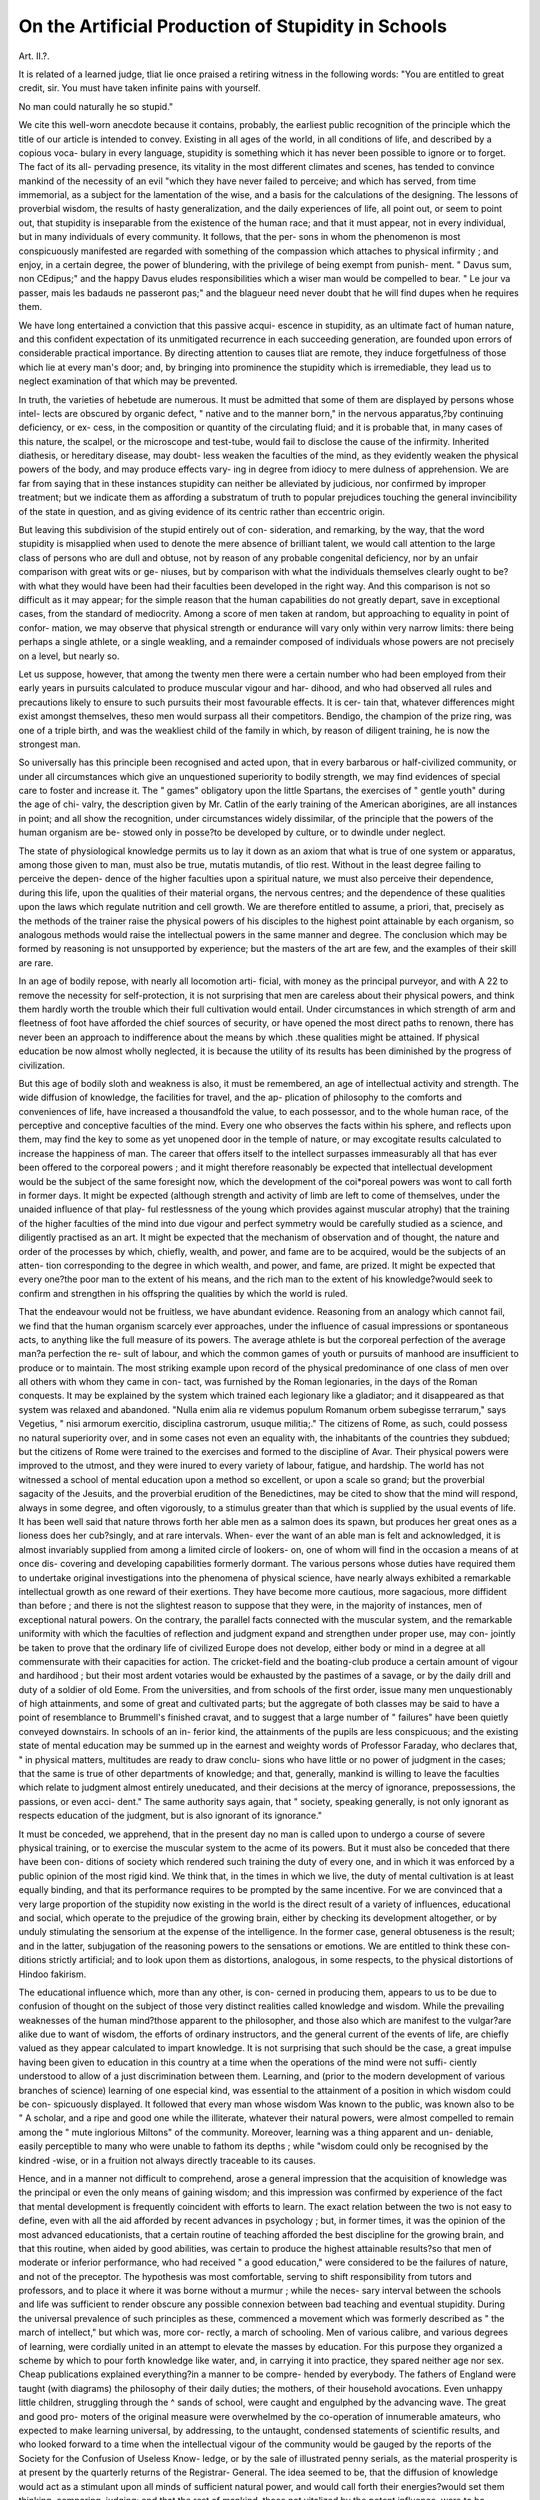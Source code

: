 On the Artificial Production of Stupidity in Schools
=====================================================

Art. II.?.

It is related of a learned judge, tliat lie once praised a retiring
witness in the following words: "You are entitled to great
credit, sir. You must have taken infinite pains with yourself.

No man could naturally he so stupid."

We cite this well-worn anecdote because it contains, probably,
the earliest public recognition of the principle which the title of
our article is intended to convey. Existing in all ages of the
world, in all conditions of life, and described by a copious voca-
bulary in every language, stupidity is something which it has
never been possible to ignore or to forget. The fact of its all-
pervading presence, its vitality in the most different climates and
scenes, has tended to convince mankind of the necessity of an
evil "which they have never failed to perceive; and which has
served, from time immemorial, as a subject for the lamentation of
the wise, and a basis for the calculations of the designing. The
lessons of proverbial wisdom, the results of hasty generalization,
and the daily experiences of life, all point out, or seem to point
out, that stupidity is inseparable from the existence of the human
race; and that it must appear, not in every individual, but in
many individuals of every community. It follows, that the per-
sons in whom the phenomenon is most conspicuously manifested
are regarded with something of the compassion which attaches
to physical infirmity ; and enjoy, in a certain degree, the power
of blundering, with the privilege of being exempt from punish-
ment. " Davus sum, non CEdipus;" and the happy Davus
eludes responsibilities which a wiser man would be compelled to
bear. " Le jour va passer, mais les badauds ne passeront pas;"
and the blagueur need never doubt that he will find dupes when
he requires them.

We have long entertained a conviction that this passive acqui-
escence in stupidity, as an ultimate fact of human nature, and
this confident expectation of its unmitigated recurrence in each
succeeding generation, are founded upon errors of considerable
practical importance. By directing attention to causes tliat are
remote, they induce forgetfulness of those which lie at every
man's door; and, by bringing into prominence the stupidity
which is irremediable, they lead us to neglect examination of
that which may be prevented.

In truth, the varieties of hebetude are numerous. It must be
admitted that some of them are displayed by persons whose intel-
lects are obscured by organic defect, " native and to the manner
born," in the nervous apparatus,?by continuing deficiency, or ex-
cess, in the composition or quantity of the circulating fluid; and it
is probable that, in many cases of this nature, the scalpel, or the
microscope and test-tube, would fail to disclose the cause of the
infirmity. Inherited diathesis, or hereditary disease, may doubt-
less weaken the faculties of the mind, as they evidently weaken
the physical powers of the body, and may produce effects vary-
ing in degree from idiocy to mere dulness of apprehension. We
are far from saying that in these instances stupidity can neither
be alleviated by judicious, nor confirmed by improper treatment;
but we indicate them as affording a substratum of truth to
popular prejudices touching the general invincibility of the state
in question, and as giving evidence of its centric rather than
eccentric origin.

But leaving this subdivision of the stupid entirely out of con-
sideration, and remarking, by the way, that the word stupidity is
misapplied when used to denote the mere absence of brilliant
talent, we would call attention to the large class of persons who
are dull and obtuse, not by reason of any probable congenital
deficiency, nor by an unfair comparison with great wits or ge-
niuses, but by comparison with what the individuals themselves
clearly ought to be?with what they would have been had their
faculties been developed in the right way. And this comparison
is not so difficult as it may appear; for the simple reason that
the human capabilities do not greatly depart, save in exceptional
cases, from the standard of mediocrity. Among a score of men
taken at random, but approaching to equality in point of confor-
mation, we may observe that physical strength or endurance will
vary only within very narrow limits: there being perhaps a
single athlete, or a single weakling, and a remainder composed of
individuals whose powers are not precisely on a level, but
nearly so.

Let us suppose, however, that among the twenty men there
were a certain number who had been employed from their early
years in pursuits calculated to produce muscular vigour and har-
dihood, and who had observed all rules and precautions likely to
ensure to such pursuits their most favourable effects. It is cer-
tain that, whatever differences might exist amongst themselves,
theso men would surpass all their competitors. Bendigo, the
champion of the prize ring, was one of a triple birth, and was
the weakliest child of the family in which, by reason of diligent
training, he is now the strongest man.

So universally has this principle been recognised and acted
upon, that in every barbarous or half-civilized community, or
under all circumstances which give an unquestioned superiority
to bodily strength, we may find evidences of special care to
foster and increase it. The " games" obligatory upon the little
Spartans, the exercises of " gentle youth" during the age of chi-
valry, the description given by Mr. Catlin of the early training
of the American aborigines, are all instances in point; and all
show the recognition, under circumstances widely dissimilar, of
the principle that the powers of the human organism are be-
stowed only in posse?to be developed by culture, or to dwindle
under neglect.

The state of physiological knowledge permits us to lay it down
as an axiom that what is true of one system or apparatus, among
those given to man, must also be true, mutatis mutandis, of tlio
rest. Without in the least degree failing to perceive the depen-
dence of the higher faculties upon a spiritual nature, we must also
perceive their dependence, during this life, upon the qualities of
their material organs, the nervous centres; and the dependence
of these qualities upon the laws which regulate nutrition and
cell growth. We are therefore entitled to assume, a priori, that,
precisely as the methods of the trainer raise the physical powers
of his disciples to the highest point attainable by each organism,
so analogous methods would raise the intellectual powers in the
same manner and degree. The conclusion which may be formed
by reasoning is not unsupported by experience; but the masters
of the art are few, and the examples of their skill are rare.

In an age of bodily repose, with nearly all locomotion arti-
ficial, with money as the principal purveyor, and with A 22 to
remove the necessity for self-protection, it is not surprising that
men are careless about their physical powers, and think them
hardly worth the trouble which their full cultivation would
entail. Under circumstances in which strength of arm and
fleetness of foot have afforded the chief sources of security, or
have opened the most direct paths to renown, there has never
been an approach to indifference about the means by which .these
qualities might be attained. If physical education be now
almost wholly neglected, it is because the utility of its results
has been diminished by the progress of civilization.

But this age of bodily sloth and weakness is also, it must be
remembered, an age of intellectual activity and strength. The
wide diffusion of knowledge, the facilities for travel, and the ap-
plication of philosophy to the comforts and conveniences of life,
have increased a thousandfold the value, to each possessor, and to
the whole human race, of the perceptive and conceptive faculties
of the mind. Every one who observes the facts within his
sphere, and reflects upon them, may find the key to some as yet
unopened door in the temple of nature, or may excogitate results
calculated to increase the happiness of man. The career that
offers itself to the intellect surpasses immeasurably all that has
ever been offered to the corporeal powers ; and it might therefore
reasonably be expected that intellectual development would be
the subject of the same foresight now, which the development of
the coi*poreal powers was wont to call forth in former days. It
might be expected (although strength and activity of limb are left
to come of themselves, under the unaided influence of that play-
ful restlessness of the young which provides against muscular
atrophy) that the training of the higher faculties of the mind into
due vigour and perfect symmetry would be carefully studied as a
science, and diligently practised as an art. It might be expected
that the mechanism of observation and of thought, the nature
and order of the processes by which, chiefly, wealth, and power,
and fame are to be acquired, would be the subjects of an atten-
tion corresponding to the degree in which wealth, and power, and
fame, are prized. It might be expected that every one?the poor
man to the extent of his means, and the rich man to the extent
of his knowledge?would seek to confirm and strengthen in his
offspring the qualities by which the world is ruled.

That the endeavour would not be fruitless, we have abundant
evidence. Reasoning from an analogy which cannot fail, we find
that the human organism scarcely ever approaches, under the
influence of casual impressions or spontaneous acts, to anything
like the full measure of its powers. The average athlete is but
the corporeal perfection of the average man?a perfection the re-
sult of labour, and which the common games of youth or pursuits
of manhood are insufficient to produce or to maintain. The
most striking example upon record of the physical predominance
of one class of men over all others with whom they came in con-
tact, was furnished by the Roman legionaries, in the days of the
Roman conquests. It may be explained by the system which
trained each legionary like a gladiator; and it disappeared as
that system was relaxed and abandoned. "Nulla enim alia re
videmus populum Romanum orbem subegisse terrarum," says
Vegetius, " nisi armorum exercitio, disciplina castrorum, usuque
militia;." The citizens of Rome, as such, could possess no
natural superiority over, and in some cases not even an equality
with, the inhabitants of the countries they subdued; but the
citizens of Rome were trained to the exercises and formed to the
discipline of Avar. Their physical powers were improved to the
utmost, and they were inured to every variety of labour, fatigue,
and hardship. The world has not witnessed a school of mental
education upon a method so excellent, or upon a scale so grand;
but the proverbial sagacity of the Jesuits, and the proverbial
erudition of the Benedictines, may be cited to show that the
mind will respond, always in some degree, and often vigorously,
to a stimulus greater than that which is supplied by the usual
events of life. It has been well said that nature throws forth her
able men as a salmon does its spawn, but produces her great ones
as a lioness does her cub?singly, and at rare intervals. When-
ever the want of an able man is felt and acknowledged, it is
almost invariably supplied from among a limited circle of lookers-
on, one of whom will find in the occasion a means of at once dis-
covering and developing capabilities formerly dormant. The
various persons whose duties have required them to undertake
original investigations into the phenomena of physical science,
have nearly always exhibited a remarkable intellectual growth as
one reward of their exertions. They have become more cautious,
more sagacious, more diffident than before ; and there is not the
slightest reason to suppose that they were, in the majority of
instances, men of exceptional natural powers. On the contrary,
the parallel facts connected with the muscular system, and the
remarkable uniformity with which the faculties of reflection and
judgment expand and strengthen under proper use, may con-
jointly be taken to prove that the ordinary life of civilized
Europe does not develop, either body or mind in a degree at all
commensurate with their capacities for action. The cricket-field
and the boating-club produce a certain amount of vigour and
hardihood ; but their most ardent votaries would be exhausted by
the pastimes of a savage, or by the daily drill and duty of a soldier
of old Eome. From the universities, and from schools of the
first order, issue many men unquestionably of high attainments,
and some of great and cultivated parts; but the aggregate of both
classes may be said to have a point of resemblance to Brummell's
finished cravat, and to suggest that a large number of " failures"
have been quietly conveyed downstairs. In schools of an in-
ferior kind, the attainments of the pupils are less conspicuous;
and the existing state of mental education may be summed up in
the earnest and weighty words of Professor Faraday, who declares
that, " in physical matters, multitudes are ready to draw conclu-
sions who have little or no power of judgment in the cases; that
the same is true of other departments of knowledge; and that,
generally, mankind is willing to leave the faculties which relate to
judgment almost entirely uneducated, and their decisions at the
mercy of ignorance, prepossessions, the passions, or even acci-
dent." The same authority says again, that " society, speaking
generally, is not only ignorant as respects education of the
judgment, but is also ignorant of its ignorance."

It must be conceded, we apprehend, that in the present day
no man is called upon to undergo a course of severe physical
training, or to exercise the muscular system to the acme of its
powers. But it must also be conceded that there have been con-
ditions of society which rendered such training the duty of every
one, and in which it was enforced by a public opinion of the
most rigid kind. We think that, in the times in which we live,
the duty of mental cultivation is at least equally binding, and that
its performance requires to be prompted by the same incentive.
For we are convinced that a very large proportion of the
stupidity now existing in the world is the direct result of a
variety of influences, educational and social, which operate to the
prejudice of the growing brain, either by checking its development
altogether, or by unduly stimulating the sensorium at the expense
of the intelligence. In the former case, general obtuseness is the
result; and in the latter, subjugation of the reasoning powers to
the sensations or emotions. We are entitled to think these con-
ditions strictly artificial; and to look upon them as distortions,
analogous, in some respects, to the physical distortions of Hindoo
fakirism.

The educational influence which, more than any other, is con-
cerned in producing them, appears to us to be due to confusion of
thought on the subject of those very distinct realities called
knowledge and wisdom. While the prevailing weaknesses of the
human mind?those apparent to the philosopher, and those also
which are manifest to the vulgar?are alike due to want of wisdom,
the efforts of ordinary instructors, and the general current of the
events of life, are chiefly valued as they appear calculated to
impart knowledge. It is not surprising that such should be the
case, a great impulse having been given to education in this
country at a time when the operations of the mind were not suffi-
ciently understood to allow of a just discrimination between them.
Learning, and (prior to the modern development of various
branches of science) learning of one especial kind, was essential
to the attainment of a position in which wisdom could be con-
spicuously displayed. It followed that every man whose wisdom
Was known to the public, was known also to be
" A scholar, and a ripe and good one
while the illiterate, whatever their natural powers, were almost
compelled to remain among the " mute inglorious Miltons" of the
community. Moreover, learning was a thing apparent and un-
deniable, easily perceptible to many who were unable to fathom
its depths ; while "wisdom could only be recognised by the kindred
-wise, or in a fruition not always directly traceable to its causes.

Hence, and in a manner not difficult to comprehend, arose a
general impression that the acquisition of knowledge was the
principal or even the only means of gaining wisdom; and this
impression was confirmed by experience of the fact that mental
development is frequently coincident with efforts to learn. The
exact relation between the two is not easy to define, even with all
the aid afforded by recent advances in psychology ; but, in former
times, it was the opinion of the most advanced educationists, that
a certain routine of teaching afforded the best discipline for the
growing brain, and that this routine, when aided by good
abilities, was certain to produce the highest attainable results?so
that men of moderate or inferior performance, who had received
" a good education," were considered to be the failures of nature,
and not of the preceptor. The hypothesis was most comfortable,
serving to shift responsibility from tutors and professors, and to
place it where it was borne without a murmur ; while the neces-
sary interval between the schools and life was sufficient to render
obscure any possible connexion between bad teaching and
eventual stupidity. During the universal prevalence of such
principles as these, commenced a movement which was formerly
described as " the march of intellect," but which was, more cor-
rectly, a march of schooling. Men of various calibre, and various
degrees of learning, were cordially united in an attempt to
elevate the masses by education. For this purpose they organized
a scheme by which to pour forth knowledge like water, and, in
carrying it into practice, they spared neither age nor sex. Cheap
publications explained everything?in a manner to be compre-
hended by everybody. The fathers of England were taught (with
diagrams) the philosophy of their daily duties; the mothers, of
their household avocations. Even unhappy little children,
struggling through the ^ sands of school, were caught and
engulphed by the advancing wave. The great and good pro-
moters of the original measure were overwhelmed by the
co-operation of innumerable amateurs, who expected to make
learning universal, by addressing, to the untaught, condensed
statements of scientific results, and who looked forward to a time
when the intellectual vigour of the community would be gauged
by the reports of the Society for the Confusion of Useless Know-
ledge, or by the sale of illustrated penny serials, as the material
prosperity is at present by the quarterly returns of the Registrar-
General. The idea seemed to be, that the diffusion of knowledge
would act as a stimulant upon all minds of sufficient natural
power, and would call forth their energies?would set them
thinking, comparing, judging; and that the rest of mankind,
those not vitalized by the potent influence, were to be regarded
?nly as caput mortuum, unworthy of consideration in a philoso-
phical sense, however formidable in point of numbers.

Notwithstanding the great and sadden illumination to which
we have referred, there is no evidence of any remarkable ad-
vancement, any increase at all commensurate with the pains
bestowed, in that cultivation of mind by which alone knowledge
can be applied or rendered useful. In every rank, children are
taught many things which were unknown to their forefathers ;
find the operations of the Committee of Council on Education
have wrought a marvellous change in the position, with regard
to learning, of the sons and daughters of the labouring poor.
But school work cannot be correctly estimated by the results
of the half-yearly examination; and requires to be tested
more severely, and more truly also, by the events of life. The
reports of Her Majesty's Inspectors, especially for 1855-0, are
well calculated to direct attention to this view of the case; and
they show that the improvement which was hoped for, nay,
almost expected, as a result of teaching, has not yet been realized.
The young adults who have passed through aided parochial
schools do not present any marked superiority, either moral or
intellectual, over others who have not had that advantage;
and the learning acquired at these institutions would appear to
be of the most transitory kind. The words (already quoted) of
Professor Faraday, rendered doubly emphatic by the known and
habitual caution of their author, may be taken as conclusive
with regard to persons of a higher station; and the whole
evidence appears to show that the reasoning faculties, in all
classes of the community, are very imperfectly and insufficiently
developed?imperfectly as compared with their natural capabi-
lities?insufficiently when considered with reference to the extent
and variety of information with which they are called upon to
deal. We are compelled to seek for the causes of this deficiency
in an educational system that makes no adequate provision for
mental training; and we think that a brief review of the relations
between the nervous centres and the impressions that form the
basis of knowledge will enable us to point out the precise nature
of the chief errors in existing practice, and to define the
principles by adherence to which those errors might be obviated.
The first point to which we would call attention is the
existence, in the young of the human species, of a distinctly
duplex educability: depending upon distinct functions of the
brain. It may be taken as conceded, we apprehend, by all
physiologists, that the encephalon of man differs from that of
other Mammalia chiefly by the super-addition of parts whose
office it is to control the succession of ideas, and to determine
tlie course of conduct. The powers of re-collection, comparison,
reflection, and volition, are attributes essentially human ; or, at
least, are possessed by men in common with higher intelligences
alone. The powers of sensation, ideation, and spontaneous
remembrance, are possessed also by the lower animals; and are
sufficient to explain all the particulars of their conduct.

It is manifest, therefore, that the education of a child may be
conducted, in the direction, and to the extent, in which it is
possible to educate a horse, a dog, or an elephant, without
necessarily trenching upon, or at all arousing, any faculty that is
distinctly human in its nature. The child, moreover, possesses
an endowment, of a purely sensational or animal kind, in which
brutes are deficient: namely, the power (subsidiary to the gift of
language) to remember a great number of sounds, and to imitate
them with facility ; so that, just to the extent of this power, the
sensational educability of the human race exceeds that of the
lower animals.

It should be remembered, moreover, that the functional activity
of the sensorial tract of the encephalon is an absolute necessity
of animal existence; and that, in men and brutes alike, it is
provided for by an energetic tendency to spontaneous de-
velopment under the influence of its appropriate excitants. In
what may be termed the natural life, a blind submission to the
promptings of sensations, present or remembered, would, in all
ordinary cases, supply the wants, or gratify the passions of man.
It is only in life modified by human aggregation that these
promptings require to- be controlled hy an exercise of will,
guided by a prior exercise of judgment; and therefore, while
Divine Providence has endowed the human race with sensational
faculties that are called into vigorous action by daily wants, or
by physical impressions from without, we may observe that the
higher powers of the mind, in a great majority of instances,
cannot be matured excepting by assiduous cultivation.

In this respect, however, there is probably a considerable original
diversity between individuals; and we are much inclined to
think that herein consists the chief cause of gradations of
ability among persons who neither greatly surpass an average
standard, nor fall greatly short of it. Observation teaches that
it is far more easy in some children than in others to carry
instruction beyond the sense-perceptions, and to call the intellect
into activity; but it teaches also that the supposed difficulty
often arises from an improper selection or application of the
means employed, and is simply a failure to open a lock with
a wrong key. The apparently dull child not unfrequently
receives the necessary stimulus from a trivial circumstance,
from a conversation, a book, or a pursuit, and may grow into
a gifted man; wliile a parallel transformation may be accom-
plished, much later in life, under the influence of some new
opportunity for action. It is possible that, in minds of the
highest order, the intellectual faculties may possess the character
?f spontaneity which is commonly limited to the sensorial tract;
but, in all ordinary cases, these faculties require to be excited in
tbe pupil by their presence, and their activity, in .the teacher.
The sensational and intellectual functions of the human brain
are not only distinct, but also, in some degree, antagonistic,
through the application of the ordinary law of nutrition to their
respective organs. The portions of the encephalon that are
most employed will receive the largest supply of blood, and will
be the seats of the most vigorous cell-growth, precisely as the
same rule will apply to the development of muscle; while on the
other hand, a certain duration of disuse, or of restricted use,
Will occasion atrophic changes, and will be followed by that
functional impairment which is a natural result of structural
degeneration. It follows that men of the highest intellectual
activity are often somewhat inattentive to impressions made
upon their senses; and also that great sensational acuteness is
often purchased at the cost of some torpor, as regards the opera-
tions of the judgment.

Upon testing the educational customs of the present day by
even the most elementary principles of psychology, it becomes
apparent that a very large number of children receive precisely
the kind of training which has been bestowed upon a learned
pig. There are scarcely any schoolmasters who have in the least
degree studied the operations or the development of the mind
(indeed it is only within a very few years that this study has
borne any fruit of great practical utility) ; and those who have
not done so cannot realize the existence of a kind of learning
which is sensational alone. Indeed, it is more in accordance
with ordinary preconceptions to refer brute actions to a process of
reasoning, than to consider that any human actions are automatic.
The truth is, however, that the first impressions made upon the
consciousness of a child have a strong natural tendency to ex^
pend themselves through the sensorium; and usually do so,
unless directed higher by the manner in which they are produced
or maintained. For the purpose of such direction, time is an
element of the first importance; and the idea which would be
grasped by the intelligence after a certain period of undisturbed
attention, will excite the sensational faculties alone, if that at-
tention be diverted by the premature intrusion of something else
that solicits notice. And while, in almost every child, the plower
of intelligent attention may be aroused by care, and perfected by
perseverance, the natural inclination is towards a rapid succession
of thoughts, variously associated, ancl remembered in their order
without being understood. The faculty of comprehension, like
all others, is a source of pleasure to the possessor, even in the
first feeble attempts to bring it into exercise ; and hence, as well
as from the impulse given to nutrition, when once a habit of en-
deavouring to comprehend has been formed, although in very
young children, it is not readily relinquished; but, on the con-
trary, is applied to the most unpromising materials.

In schools, however, under the stern pressure of the popular
demand for knowledge, it is an extremely common practice to
accumulate new impressions with greater rapidity than they can
be received, even by children who have enjoyed the inestimable
advantage of early domestic training towards the right employ-
ment of their higher faculties. The work laid down can often
only be accomplished by means of the promptitude that is a chief
characteristic of instinctive action. The child who uses his
sensorium to master the sounds of his task, uses an instrument
perfected for him by the Great Artificer. The child who uses his
intelligence must perfect the instrument for himself, must grope
in the dark, must puzzle, must catch at stray gleams of light,
before his mind can embrace the whole of any but the simplest
question. The former brings out his result, such as it is, imme-
diately ; the latter by slow degrees, often first giving utterance to
the steps by which he is reaching it. The former is commonly
thought quick and clever; the latter slow and stupid: and the
educational treatment of each is based upon this assumption,
widely as it is often at variance with the facts. The child whose
tendency is to sensational activity should be held back ; and be
made to master the meaning of everything he is allowed to learn.
He is usually encouraged to remember sounds, is pushed forward,
is crammed with words to the exclusion of knowledge, is taught
to consider himself a prodigy of youthful talent. The child who
tries to understand his lessons should be encouraged, praised,
supplied with food for thought of a kind suited to his capacity,
and aided by a helping hand over the chief difficulties in his
path. He is usually snubbed as a dunce, punished for his slow-
ness, forced into sensational learning as his only escape from
disgrace. The master, in many cases, has little option in the
matter. Children are expected to know more than they have
time to learn; parents and examiners must have show and sur-
face, things only to be purchased at the expense of solidity and
strength. A discreet teacher may often feel sympathy with the
difficulties of a pupil; but the half hour allotted to the class is
passing away, the next subject is treading upon the heels of the
present one, the child must complete his task like the rest, and so
a budding intellect may be sacrificed to the demands of custom.
Among the children of the eduoated classes the oircumstances
of domestic life usually afford to the intelligence an amount of
stimulus which, if not of the best possible kind, is at least suffi-
cient to compensate, in some degree, for the sensational work of
school. The easy nursery lessons of the pre-scliolastic age, the
story-books of childhood, the talk of parents and friends, all
furnish food for leisurely reflection, all serve to suggest those
strange questions that are one chief evidence of thoughtfulness in
the young. Minds thus prepared may often flourish, in spite of
subsequent excessive teaching; and by forgetting nine-tenths of
what has been learned, may find it possible to understand the rest.

In what are called " Elementary schools," however, those
aided by the nation for the instruction of the children of* the
poor, we do not find this accidental provision against the para-
lysing effects of the prescribed routine. For the most part, the
children have grown up like wild animals, excepting for the ad-
vantage of an occasional beating ; and their nervous centres have
received few impressions unconnected with the simplest wants of
existence. Coincidently with an entire absence of intellectual
cultivation, they usually display a degree of sensational acuteness
not often found in the nurseries of the wealthy ; and arising from
that habitual shifting for themselves in small matters which is
forced upon them by the absence of the tender and refined affec-
tion that loves to anticipate the wants of infancy. They go to
school for a brief period; and the master strives to cram them
with as much knowledge as possible. They learn easily,?but
they learn only sounds; and seldom know that it is possible to
learn anything more. In many cottages there are children who,
as they phrase it, " repeat a piece" at the half-yearly examina-
tion. We say, from frequent experiments, that they will learn
for this purpose a passage in any foreign language as easily as in
English; or that they will learn an English paragraph backwards
way, if told to do so; and that, in neither case, will any curiosity
be excited about the meaning of the composition. In ordinary
practice, the master explains what they repeat, saying, this means
so and so ; and the pupils have sufficient sensational acuteness
to remember the sounds he utters, and to reproduce them when
called upon. They do not usually understand what " meaning"
is. An urchin may be able to say correctly that a word pointed
out to him is an adverb or a pronoun, may proceed to give a de-
finition of either, and examples of instances of its occurrence,
and may produce an impression that he understands all this,
when the truth is that he has only learned to make certain noises in
a particular order, and when he is unable to say anything intel-
ligible about the matter in language of his own. Or he may re-
peat the multiplication table, and even work by it, saying that
seven times eight are fifty-six, without knowing what fifty-six
is, or what seven times eight means. He knows all about seven
or eight, not from schooling, but from the lessons of life, from
having had seven nuts or eight marbles; but of the fifty-six,
which is beyond his experience, he knows nothing. The nature
of the mental operations of such children is perhaps as little
known, to the teacher, to the vicar of the parish, or the kind
ladies who take an interest in the school, as the nature of the
mental operations of the inhabitants of Saturn. The adults
distinctly understand a thing which they feel to be very easy,
and do not know that any children can talk about it correctly
without attaching an idea to their words. They often think the
teaching satisfactory which enables the pupil to explain things in
set phrases. They do not realize the possibility that the expla-
nation may be as little understood as the statement which it ex-
plains?that it may be like the tortoise in the Hindoo myth,
which supports the elephant, but which, requiring support itself,
only removes the difficulty by a single step?that it may be a
second unknown quantity balancing the first in the equation
x - y. Such, however, instead of bare possibilities, are too fre-
quently actual results.

The best recorded illustration of such sensational learning is
given by the Rev. Mr. Brookfield, H.M.'s Inspector, in his official
report for 1855-G. Mr. Brookfield called upon two children, aged
about eleven years, "who did their arithmetic and reading
tolerably well, who wrote something pretty legible, intelligible,
and sensible about an omnibus and about a steam-boat," to write
down the answers of the Church catechism to two questions. It
must be observed that they had been accustomed to repeat the
Catechism during half an hour of each day, in day-school and
Sunday-school, for four or five years, and the following is what
they wrote:?

" My duty toads God is to bleed in him to fering and to loaf withold
your arts withold my mine withold my sold and with my sernth to
whirchp and to give thinks to put my old trast in him to call upon
him to onner his old name and his world and to save him truly all
the days of my lifes end.
Again?

" My dooty tords my Nabers to love him as thyself and to do to all
men as I wed thou shall do and to me to love onner and suke my
farther and mother to onner and to bay the queen and all that are pet in
a forty under her to smit myself to all my gooness teaches sportial
pastures and marsters to oughten mysilf lordly and every to all my
betters to hut nobody by would nor deed to be trew in jest in all my
deelins to beer no malis nor ated in your arts to kep my ands from
pecken and steel my turn from evil speak and lawing and slanders not
to civet nor desar otliermans good but to lern laber trewly to git my
own leaving and to do my dooty in that state if life and to each it his
please to god to call men."

Again?
(< They did promis and voal three things in my name first that I
should pernounce of the devel and all his walks pumps and valities of
this wicked wold and all the sinful larsts of the flesh."
A story equally characteristic lias recently appeared in tlio
Glasgow Commonwealth. It relates that a traveller in one of
the western islands of Scotland was assailed by a pert and com-
municative little boy, wlio offered to repeat to liim the names of
all the capitals in Europe, and who did so without error or
apparent difficulty. The traveller, being a person of inquiring
mind, rather sceptical as to the value of the lad's acquirements,
asked liim if he knew the name of the island he lived in (Skye) ;
and, to prevent any misapprehension of the question, it was re-
peated in Gaelic, but no name was forthcoming. He knew the
name of the parish, and of almost every capital in the world, but
not of the island lie lived in. The traveller then ventured
another question, "Now, my lad," quoth he, "you have told us
the names of nearly all the capitals in the world; is a capital a
man or a beast ?" " It's a beast," said the boy, quite decisively.
The paraphrase of the Catechism recorded by Mr Brookfield
has been often quoted; but we have thought it worthy of repro-
duction here, if only on account of the observations which that
gentleman has made concerning it. He remarks, very justly,
that the error is not a mere matter of spelling, not a phonetic
expression of ideas that are understood, but that it involves
absolute non-apprehension of the meaning of the passages. He
is startled by the discovery of this non-appreliension, and thinks
it traceable to the almost obsolete language of the Catechism,
while he believes in the general intelligence of the children, as shown
by their power of writing what was not nonsense about certain
objects. We cannot, of course, express an opinion otherwise than
from the facts before us; but we are strongly tempted to believe
that these objects were familiar to the children out of school, and
that their knowledge of them was gained from experience rather
than from teaching. We have observed similar non-appreliension,
over and over again, of matters expressed in current phraseology;
but school teachers and managers seldom observe it, because they
seldom look deep enough. They are mostly unacquainted with the
complexity and extent of sensational operations in the young;
they have scarcely ever been accustomed to analyse the acts of the
mind, and they think they have probed the depths of intellectual
consciousness before they have even approached thesurface. Work-
ing with the intelligence themselves, and feeling more or less a
sense of discomfort in connexion with what is obscure, a besoin de
comprendre, a necessity to puzzle, they have no experience of
that tranquil resting upon remembered sensations which is, we
believe, the most frequent result of their tutorial labours.
We have already referred incidentally to a learned pig, and to
the parallelism between its training and some kinds of human
education. Persons familiar with the tricks taught to animals
are aware that these may all be described as muscular actions per-
formed each consecutively to its proper signal. On hearing the
finger nails of the master click together, the animal does some-
thing in obedience to the sensation; nods its head, or shakes its
head, or stands erect, as the case may be. It has no idea that
the nod is an affirmation, or the shake a negation, and probably
has no thirst for knowledge about the matter, being content to
play its part correctly, and to escape the whip. In the case of
children, the medium of communication is different, and the kind
of response is different; but the faculty in action is commonly the
same. The words of the pig's master are mere by-play, intended
to amuse the audience, and the signal is conveyed by other
sounds. The words of the human teacher or examiner, his ques-
tions for instance, are the signals to the child, each requiring its
appropriate answer; but like the signals to the pig, they are
aural sensations, capable, as such, of producing muscular action
through the medium of the sensorium alone. The responses of
the child are in words?that is to say, in sounds that he has been
taught, and that he remembers, but of which he need not under-
stand one iota in order to repeat them, any more than the pig
need understand the affirmative or negative character of its nod
or shake. In the human species articulate speech is an act pre-
cisely analogous to locomotion, requiring the combined and har-
monious working of several muscles, and the guidance of sense,
but in no way essentially connected with the intelligence; and
the child may make the right noises in the right order, just as the
pig does not nod its head when the signal requires it to be
shaken.

A general idea of the facts which we have endeavoured to state
was conveyed to the public, many years ago, by a phrase now
almost forgotten. Educationists found, by experience, that
children managed to retain sounds without meaning, and they
called the process " learning by rote." Books, pamphlets, and
speeches bore witness to the practical inutility of such learning,
and were full of suggestions for improving upon it. But these
suggestions, to the best of our recollection of them, did not go to
the root of the matter, and were mainly based on the assumption
that learning by rote was characterized by some sort of deficiency
only, and not by a radical error in the kind of impression made
upon the pupil. It was not distinctly stated, or commonly con-
ceded (although often implied in phraseology), that the action of
the child's mind was of a nature essentially distinct from that
which it would be the object of a wise instructor to excite ; and
the cause of the error was mainly sought in teaching not carried
far enough to be beneficial, or not continued sufficiently long to
produce permanent results. We conceive that the recent deve-
lopment of nervous physiology entitles us to maintain that
learning by rote is at once the effect and the evidence of opera-
tions limited to the sensorial ganglia; and that such operations
have no tendency, however they may be complicated or prolonged,
to excite those functions of the cerebrum which are the peculiar
attributes of humanity.

Our brief remaining space must be devoted to an examination
of the effects of sensational learning, both as it exists, pure et
simple, in most schools for the poor, and also in the form, more or
less modified, which may be found in other institutions.
Physiologically speaking, the effect of purely sensational learn-
ing will be to stimulate the nutrition and increase the vigour of
the sensorial tract at the expense of neighbouring and related
organs. As we have seen, the sensorium has a natural tendency
to predominance in the encephalon; and this tendency will be
increased in every way, absolutely by direct excitation, and
relatively by neglect of the intellect and volition. The sensations
by which the stimulus has been given will not be long remem-
bered, being superseded by fresh ones arising out of events, as
the apparatus of the gymnasium would be superseded by the in-
struments of actual conflict. With the exception of being
perhaps able to read with labour, and to write with difficulty, the
pupils must not be expected, six months after leaving school, to
possess any traces of their " education" beyond an invigorated
sensorium and a stunted intelligence.

The transitory nature of the so-called learning is abundantly
shown by the reports of her Majesty's Inspectors. One of these
gentlemen, with admirable naivete, italicises the following ques-
tion :?" To what purpose in after life is a boy taught, if the
intervention of a school vacation is to be a sufficient excuse for
entirely forgetting his instructions ?

Now, when it is remembered that present sensations are the
source of the least exalted kinds of animal gratification, and that
sensations, either present, or remembered, or conceived, when
combined with a feeling of pleasure or pain, constitute the
emotions which so powerfully influence human conduct, it must
be admitted that the sensorium is at least the seat of develop-
ment of those passions find propensities which society, for its
own good, is compelled to keep in check, and which every con-
sideration of right teaches individuals to subdue. When, there-
fore, we reflect upon the operation of predominant emotions in
producing, among other evils, chorea, hysteria, epilepsy, and
insanity, or when we consider the aggregate of misery produced,
especially among the lower orders, by the unbridled indulgence
of various appetites, we cannot altogether concur in the propriety
of a system of education which has a direct tendency to raise the
source of these emotions and appetites to an undue and unnatural
prominence in the organism.

As evidence of the stunted intelligence of children withdrawn
from elementary schools, we have to offer the simple theory of
the process, the testimony of H.M.'s Inspectors, and the results
of personal observation.

Under the first of these three heads it is only necessary to
point out the effect of habitual sensational activity in rendering
the pupil content with sense perceptions. The besoin de com-
prendre, the love of knowledge inherent in all minds, will not
survive the continual and energetic repression of a teacher, who
says practically to the children?"You must learn this lesson, or
work this sum ,by rule; but you must not take time enough to
understand what you are doing." The class thus treated will not
only cease to think about their tasks, but they will leave school
prepared to act without thought in all the relations of life. Few
of them, under any training, would be eminent in philosophy;
but fewer still, perhaps, would have been left by nature the
utterly unreasoning animals that they frequently become.

The testimony of her Majesty's Inspectors, as contained in
their annual reports, will hardly admit of quotation within the
limits of our space. It is apparent that these gentlemen
endeavour to discover the best features of the system which they
superintend; and their most damaging admissions are often
obscured by an unconscious circumlocution arising from a con-
stant balancing of the praiseworthy against the blameable. The
educational blue book for 1855-G we have already mentioned as
containing more reference than many others to the real efficiency
of schools; and having thus indicated a source from which
abundant materials for the formation of a correct judgment may
be drawn, we will content ourselves with the following very brief
citations:?
The Rev. F. Watkins says :

" On all sides you hear of the little regard paid by young people to
parental authority, of the great love of dress, and carelessness about
running into debt, of pleasure-seeking at cost of time, money, and
character, above all, of the increase of drunkenness, that fruitful
mother of all vices. It is impossible to hear all these constantly
reiterated statements, and to be convinced of their general accuracy,
without feeling that, whatever may have been earnestly and rightly
attempted towards the education of the working classes, there is but
little yet really done."

Tlie Rev. W. J. Kennedy says :
" I think there is truth in the statement that those who leave our
national schools deteriorate intellectually rather than improve."
Dr Woodford says :

" Boys who were employed in extracting square and cube roots, and
who were pretty successful in bringing out the right result # *
not only could not express, but had no idea of what was meant by the
term root in relation to that of square or cube."
The test of personal observation must always be difficult to
apply, and liable to the fallacies which invalidate conclusions
drawn from a limited number of instances. But, in our own
experience, we have met with so many examples of what may be
called habitual non-reflection in young people who had been,, six
months before, among the most glib and fluent pupils at a
sensational school, that we fancy we can recognise a kind of
stupidity thus induced, and .that we can readily distinguish it
from anything at all similar that is purely natural. The former
variety bears a strong general resemblance to animal instincts, as
they are sometimes displayed under circumstances which must
obviously defeat their purposes (thus a captive beaver will con-
struct an useless dam in his place of confinement), so as to
prove to demonstration that the creatures exhibiting tliem have
no conception of the objects which, in a state of nature, they
blindly but unerringly attain. Our readers may easily note for
themselves examples of conduct similarly aimless, or may hear of
them from any lady who has ever attempted to train, as a house-
hold servant, a girl from the village school. The examples will
mostly resolve themselves into this, that directions given are
acted upon, like instinctive impulses, " priorto reflection." The
particular cases in point are mostly trivial; but we cannot abstain
from placing upon record that a budding domestic, being told by
her mistress to put wire gauze covers over various eatables on the
shelves of a larder, piled all the covers, Ossa upon Pelion, over
one dish, and left the remaining ones at the mercy of the flies of
August. Unquestionably, great pains must have been bestowed
upon her. 

Apart from such consequences to the children, there are others,
not unworthy of note, which affect the parents or the community.
Educationists raise their voices and wail, because the attendance
of the pupils is irregular, and their removal commonly premature.

In other words, the labouring classes do not cordially respond to
the invitations which are held out to them for the benefit of their
offspring. They use the schools for their own purposes only.
They regard them as places of refuge for infants and young children,
serving to take them out of the way of the busy housewife, and
to shelter them from the perils of the street; but, in an over-
whelming majority of cases, the teaching received enters scarcely
at all into the account. It does not impart anything which un-
taught parents can themselves appreciate, neither does it develope
the general intelligence in such a way as to excite their admira-
tion or command their sympathy. When boyhood or girlhood is
attained, the children are permitted to leave school, in some
cases that they may indulge in the luxury of idleness, in some
that they may respectably follow creditable employments, in some
that their earnings may assist (with or without urgent need for
such assistance) in the maintenance of the family. There are
probably very few instances in which the departure is sincerely
regretted either by the child or its parents.

We say " sincerely" because the school often represents a
powerful interest which the parents think it necessary to con-
ciliate, even at the expense of a kind of duplicity which too fre-
quently enters into their daily life. It is not uncommon for a
mother touchingly to deplore the necessity for her son's removal,
and to tell the schoolmaster, (with a corner of her apron in her
eye) that the employer of the father has insisted upon the ser-
vices of the boy;?when, in reality, the work lias been eagerly
sought, and the employer prevailed upon to countenance the de-
c-<?ption.

It is hardly necessary to advance any argument to. prove the
general indifference of the industrious poor with regard to
schooling, except this, that they will make almost any sacrifice,
undergo almost any privation, to obtain that which they really
value. If they valued schooling, if they thought that one year
more, or two years more, would be truly useful to their children,
there are thousands who would cheerfully endure cold and
hunger rather than allow the children to be deprived of the ad-
vantage. There have been many instances of such self-denial,
exercised in furtherance of other laudable objects ; but not one,
within our observation, for the sake of school. We feel con-
vinced, if elementary schools are ever raised out of their present
dreary routine of sensational teaching, if they ever succeed in
awakening the intelligence of a fair proportion of their pupils,
that the eagerness of the poor for education will speedily keep
pace with the liberality of the rich in providing it; and that the
nation will have the satisfaction of being able to point out re-
sults, as well as to grumble over payments.

We turn from this tempting theme, this brief vision of a scho-
lastic Utopia, in order to consider the processes and results of
Dr Grindall, the presiding genius of Blunderbore House for
Young Gentlemen.

These processes and results are, upon the whole, what might
be expected from a teacher who ignores the great truth that cul
tivfttion of mind is necessary to the assimilation of learning ; and
who imagines that the introduction of compressed facts will me-
chanically expand the intellect. Upon this last false principle
Master Thompson, in this nineteenth century, and in the ninth
year of his age, is forcibly and tyrannically inducted into various
kinds of knowledge : in the hope that all the teaching and lec-
turing and cramming, all the scraps of science, bundles of facts,
odds and ends of common things, Greek verbs, Latin verbs,
German verbs, French verbs, Scripture history, ancient history,
modern history, natural history, rules of syntax, rules of arith-
metic, rules of algebra, and rules of conduct, the propositions of
Euclid and the theory of ventilation, the rationale of catarrh
and the law of storms, that all these several matters will even-
tually, like the talk of S. T. C., " converge in lightand cohe-
rently illuminate a full-grown Thompson, possessed of sufficient
ballast for his sails, sufficient parts for his attainments, and suffi-
cient brains for the application of his learning.

The Young Gentlemen, it must be remembered, have not spent
their pre-scholastic years in making dirt pies in a gutter. Had
they done so, had the instructions of Dr Grindall been the first
that were ever afforded them, the normal elementary school result
would have followed as a matter of course;?the sensational
learning, the dense unreflecting stupidity. But young gentle-
men, for the most part, have tender and loving mothers, whose
pleasant task it has been to make every sense a door leading to
the intelligence. The intellect, thus called into activity, can
seldom be wholly crushed beneath instruction. Sometimes (as
shoots of ivy will lift or rend a rock), it even springs into luxu-
riant growth, pushes away the cumbrous obstacles of so-called
learning, finds fdr itself the aliment required for its support, and
animates the pupils who are the pride of the school, who gain its
honours, receive its rewards, support its reputation at the univer-
sities and in the world. Much more frequently, it is condemned
to an etiolated and weak existence, as may be seen in the nume-
rous boys in whom the desiderated convergence has not
occurredbut whose minds are productive of chromatic aberra-
tion, fringing transmitted facts and arguments with blue, red, or
yellow, according to variations of temperament or character. In
these boys, after years of costly and pretentious teaching, one
may observe such mental and general habits, and such a store of
really available information, as tliey might liave gained at the
humble commercial academy of a country town. Is it that they
represent the proportion, whether large or small, of pupils who
are so organized as to receive no commensurate benefit from the
best kind of education, who are incorrigibly idle, or incurably
dull, or, in fact, the failures of nature rather than of the pre-
ceptor ? We think not. Nature, we believe, is seldom such a
bungler. She is the alma mater;?Art the injusta noverca.

We should be disposed, on the whole, to seek the rationale of
the Blunderbore House failures rather in a partial and misdirected
training of the intelligence, than in its complete suppression.
The pupils mix intellectual and sensational acts, not in their
proper relations with each other, but in a jumble. Comprehen-
sion is brought to bear upon everything that is easy; while a
difficulty of any kind is committed to the safe keeping of the
sense perceptions, and the explanation of it is only remembered.
Hence arise a habit of resting upon imperfect knowledge, and a
habit of loading the memory by the aid of faulty associations ;
and these habits, in their turn, are the sources of the lively
superficial stupidity which is so common among the better
classes. The sufferers from it form that great public to whom are
addressed the Morisonian system of pathology and therapeutics,
and the elaborately argued advertisements of Norton's Camomile
Pills. Everything that follows " because" is to their minds an
explanation ; everything that has an antecedent is to their minds
an effect. Their creed is that all questions lie in a nutshell;
and, according to Professor Faraday, their shibboleth is "it
stands to reason." On this ground they would placidly maintain
against Owen the existence of the sea-serpent. For their espe-
cial behoof bubble companies are formed ; and upon their weak-
nesses innumerable Barnums thrive. Their deficiency is chiefly
this,?that having been permitted from childhood to do many
things superficially and with inexactness, they have forfeited the
power of arranging their ideas with precision, or of comparing
them with caution. They can therefore scarcely be said to pos-
sess any assured convictions, or rooted principles of conduct;
but, nevertheless, they are ready to decide in sill controversies;
and are " wiser in their own conceit than seven men who can
render a reason."

The cause of such educational errors we should express in the
single word?empiricism. For successive ages teachers had ,no
guide but experience; and the results of this experience appeared
to defy generalization; The almost self-evident proposition, that
the training of the mind should be guided by an analysis of its
powers, was brought into early disrepute by the conditions under
which such analysis was attempted. The men engaged in it,
learned, patient, laborious, profound, reached the limit of dis-
covery by the method of reflection long before the method of
observation was disclosed to them. Too exclusively metaphy-
sical, they wanted a link to connect them with the material
world. Like the children of Israel, they were wandering in a
wilderness before they entered the promised land. Their ad-
vanced messengers had not yet returned, bringing of the fruits
that were hereafter to reward their labour. Foiled in their ad-
vance by a barrier that seemed impassable, they were tempted to
waste their energies in the invention of technicalities and the
multiplying of verbal distinctions. Under such circumstances
the science and its professors were too broad a mark to escape
the shafts of satire ; and thus, even at the present day, there are
scars to show the wounds which those shafts have made.

During the last few years, however, the dark portions of this
much contemned pursuit have received unexpected illumination
from the study of the nervous centres. The painstaking re-
searches of Bell, Marshall Hall, and less conspicuous fellow-
labourers, endowed with value and stamped with currency by the
lofty generalizations of the living philosopher who has so long
been facile princeps among all inquirers into the functions of the
nervous system, have already produced a psychology that is
available for practical purposes, and that promises to increase
daily in importance. In the meanwhile education has spread
enormously; but educators persist in traversing the broad old
road. The larger the field for their efforts, the more conspicuous
becomes the poverty of their results. At one time, learning by
rote was the great obstacle; and they attacked, as the last diffi-
culty in their path, what was but the first aspect of a Proteus.
At present (with the scheme of National Education all but a
confessed and palpable failure; with numerous individuals in all
ranks displaying powers developed, late in life, by circum-
stances, but never suspected before; and with a waste of the na-
tional intellect that may possibly be equivalent to the daily loss
of a century's progress), the office of preceptor is still confided to
persons who have never bestowed a single thought upon the
faculties or the mechanism of the mind, and who cannot distin-
guish between sensational and intellectual action, if the former
be veiled by the smallest complexity. And, as a crowning ab-
surdity, a reverend Inspector of Schools towers, like Milton's
chaos, above the fray; and proposes a panacea, based upon an
error that was exploded, sixty-seven years ago, by the pen of
Dugald Stewart!

We must not conclude the present article without mentioning
the kinds of reform that appear to be most urgently required 5
although we propose, upon an early occasion, to consider this
portion of the subject in detail.

208 THE ARTIFICIAL PRODUCTION OF STUPIDITY IN SCHOOLS.
In elementary schools for the poor, there should perhaps he
nothing attempted, except to give a capacity for self-education.
For this purpose the mechanical difficulties of reading and writ-
ing should he thoroughly overcome, and the teacher should hear
in mind that his pupils require from him the first stimulus to the
intelligence. Instead of the little ones being left to pupils or
monitors, they should he the especial charge of the master him-
self ; and their first efforts to learn and understand should he
promoted with the most assiduous care and the most untiring
patience. The tracks of sensation and intellect diverge; and the
child will follow that into which he is guided at the outset of
his journey.

In the ordinary time allotted to schooling, the several divisions
of the scheme of elementary instruction are mere ignes fatui,
which it is hopeless to pursue. The children cannot learn Geo-
graphy, or History, or half a dozen other matters. But hy
sacrificing these they might learn to read with facility and plea-
sure, to write, to work and comprehend a simple sum. They
might also he made to feel the gratification inseparable from an
exercise of the understanding; and, if they did so, the library
would complete what the school was compelled to leave un-
finished.

The schools for classes higher in the social scale could only be
improved upon similar principles ; but the home training of the
pupils, and the longer time devoted to them, must always afford
facilities for combining a good deal of instruction with the edu-
cation. The recent middle class examinations show clearly that
teachers have failed in the former as decidedly as they have in the
latter: and this result need not excite surprise. For instruction
without mental education must necessarily resemble the plum-
pudding that was made in Paris ; and for which everything was
remembered, except the cloth.

Towards the carrying out of any improvement, however, the
first step must be to demand from teachers either a knowledge of
mental philosophy, or, at least, of a scholastic art founded upon
the principles which mental philosophy would inculcate. We
believe this demand must inevitably be made in process of time ;
but we feel also that it would be greatly promoted if the medical
profession would recognise, and strive to impress, the distinct
bearing of physiology upon the development of the mind, as well
as upon that of the body.

The practical difficulties which it is easy to foresee, all
resolve themselves, pretty clearly, into one. An inquiry after in-
telligent and intelligible teaching has not yet issued from the
public. They are content with something else. Whenever this
contentment ceases, the means of supply will spring out of the
want. And until then we would urge, upon individual
parents, that tliey may accomplish much by encouraging, in their
little ones, a spirit of curiosity and a habit of comprehension.
Whether the fire of intellect shall blaze, or smoulder, will depend,
in many cases, upon the manner in which it is kindled; and this
kindling is among the things that can be done, most effectually,
under the mild influences of Home.
